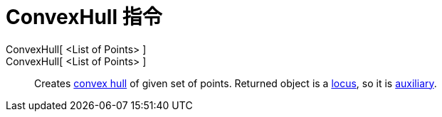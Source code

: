 = ConvexHull 指令
:page-en: commands/ConvexHull
ifdef::env-github[:imagesdir: /zh/modules/ROOT/assets/images]

ConvexHull[ <List of Points> ]::
ConvexHull[ <List of Points> ]::
  Creates https://en.wikipedia.org/wiki/convex_hull[convex hull] of given set of points. Returned object is a
  xref:/s_index_php?title=Locus_Command_action=edit_redlink=1.adoc[locus], so it is
  xref:/Free_Dependent_and_Auxiliary_Objects.adoc[auxiliary].
